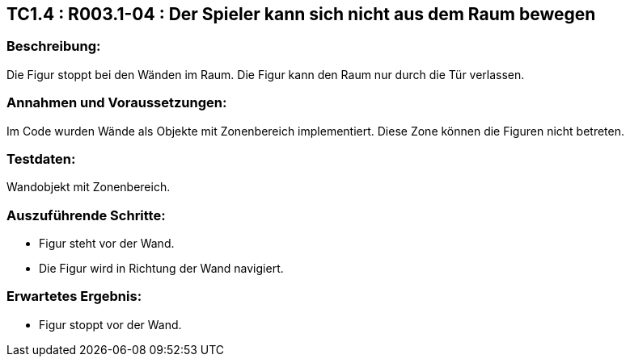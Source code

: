 == TC1.4 : R003.1-04 : Der Spieler kann sich nicht aus dem Raum bewegen ==

=== Beschreibung: === 
Die Figur stoppt bei den Wänden im Raum. Die Figur kann den Raum nur durch die Tür verlassen.

=== Annahmen und Voraussetzungen: === 
Im Code wurden Wände als Objekte mit Zonenbereich implementiert. Diese Zone können die Figuren nicht betreten. 

=== Testdaten: ===
Wandobjekt mit Zonenbereich.

=== Auszuführende Schritte: ===
    
    * Figur steht vor der Wand.
    * Die Figur wird in Richtung der Wand navigiert.
        
=== Erwartetes Ergebnis: === 

    * Figur stoppt vor der Wand.